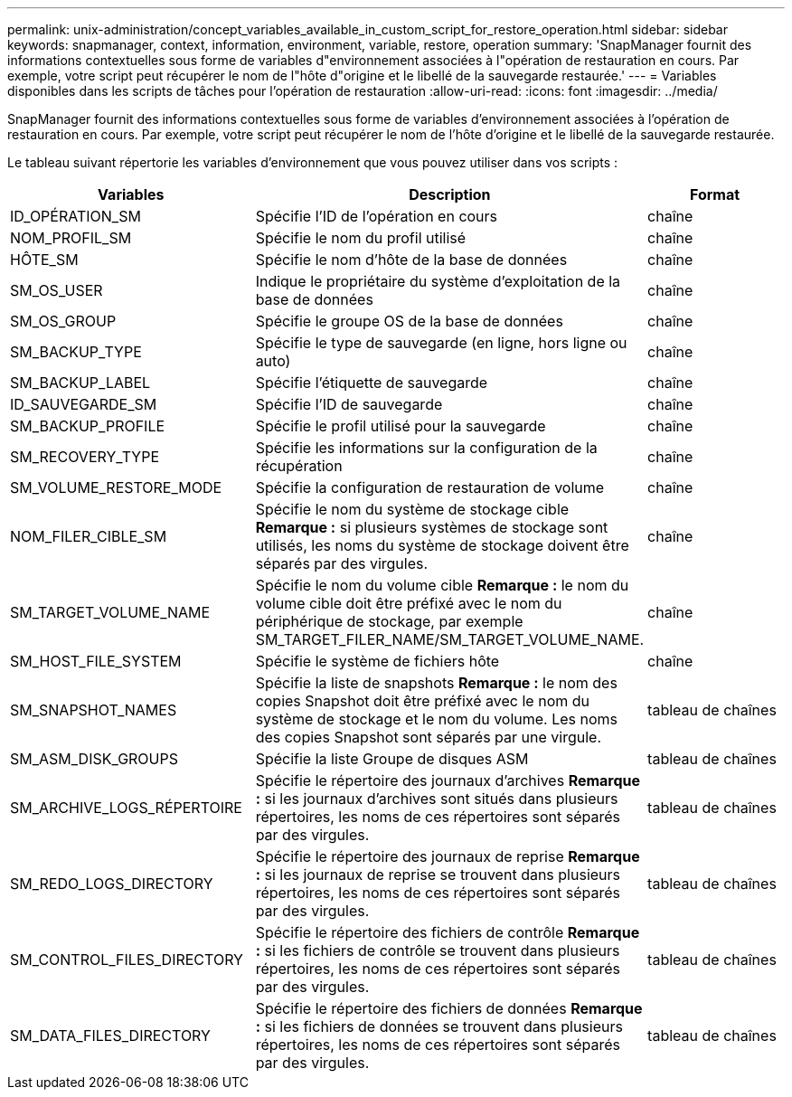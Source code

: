 ---
permalink: unix-administration/concept_variables_available_in_custom_script_for_restore_operation.html 
sidebar: sidebar 
keywords: snapmanager, context, information, environment, variable, restore, operation 
summary: 'SnapManager fournit des informations contextuelles sous forme de variables d"environnement associées à l"opération de restauration en cours. Par exemple, votre script peut récupérer le nom de l"hôte d"origine et le libellé de la sauvegarde restaurée.' 
---
= Variables disponibles dans les scripts de tâches pour l'opération de restauration
:allow-uri-read: 
:icons: font
:imagesdir: ../media/


[role="lead"]
SnapManager fournit des informations contextuelles sous forme de variables d'environnement associées à l'opération de restauration en cours. Par exemple, votre script peut récupérer le nom de l'hôte d'origine et le libellé de la sauvegarde restaurée.

Le tableau suivant répertorie les variables d'environnement que vous pouvez utiliser dans vos scripts :

|===
| Variables | Description | Format 


 a| 
ID_OPÉRATION_SM
 a| 
Spécifie l'ID de l'opération en cours
 a| 
chaîne



 a| 
NOM_PROFIL_SM
 a| 
Spécifie le nom du profil utilisé
 a| 
chaîne



 a| 
HÔTE_SM
 a| 
Spécifie le nom d'hôte de la base de données
 a| 
chaîne



 a| 
SM_OS_USER
 a| 
Indique le propriétaire du système d'exploitation de la base de données
 a| 
chaîne



 a| 
SM_OS_GROUP
 a| 
Spécifie le groupe OS de la base de données
 a| 
chaîne



 a| 
SM_BACKUP_TYPE
 a| 
Spécifie le type de sauvegarde (en ligne, hors ligne ou auto)
 a| 
chaîne



 a| 
SM_BACKUP_LABEL
 a| 
Spécifie l'étiquette de sauvegarde
 a| 
chaîne



 a| 
ID_SAUVEGARDE_SM
 a| 
Spécifie l'ID de sauvegarde
 a| 
chaîne



 a| 
SM_BACKUP_PROFILE
 a| 
Spécifie le profil utilisé pour la sauvegarde
 a| 
chaîne



 a| 
SM_RECOVERY_TYPE
 a| 
Spécifie les informations sur la configuration de la récupération
 a| 
chaîne



 a| 
SM_VOLUME_RESTORE_MODE
 a| 
Spécifie la configuration de restauration de volume
 a| 
chaîne



 a| 
NOM_FILER_CIBLE_SM
 a| 
Spécifie le nom du système de stockage cible *Remarque :* si plusieurs systèmes de stockage sont utilisés, les noms du système de stockage doivent être séparés par des virgules.
 a| 
chaîne



 a| 
SM_TARGET_VOLUME_NAME
 a| 
Spécifie le nom du volume cible *Remarque :* le nom du volume cible doit être préfixé avec le nom du périphérique de stockage, par exemple SM_TARGET_FILER_NAME/SM_TARGET_VOLUME_NAME.
 a| 
chaîne



 a| 
SM_HOST_FILE_SYSTEM
 a| 
Spécifie le système de fichiers hôte
 a| 
chaîne



 a| 
SM_SNAPSHOT_NAMES
 a| 
Spécifie la liste de snapshots *Remarque :* le nom des copies Snapshot doit être préfixé avec le nom du système de stockage et le nom du volume. Les noms des copies Snapshot sont séparés par une virgule.
 a| 
tableau de chaînes



 a| 
SM_ASM_DISK_GROUPS
 a| 
Spécifie la liste Groupe de disques ASM
 a| 
tableau de chaînes



 a| 
SM_ARCHIVE_LOGS_RÉPERTOIRE
 a| 
Spécifie le répertoire des journaux d'archives *Remarque :* si les journaux d'archives sont situés dans plusieurs répertoires, les noms de ces répertoires sont séparés par des virgules.
 a| 
tableau de chaînes



 a| 
SM_REDO_LOGS_DIRECTORY
 a| 
Spécifie le répertoire des journaux de reprise *Remarque :* si les journaux de reprise se trouvent dans plusieurs répertoires, les noms de ces répertoires sont séparés par des virgules.
 a| 
tableau de chaînes



 a| 
SM_CONTROL_FILES_DIRECTORY
 a| 
Spécifie le répertoire des fichiers de contrôle *Remarque :* si les fichiers de contrôle se trouvent dans plusieurs répertoires, les noms de ces répertoires sont séparés par des virgules.
 a| 
tableau de chaînes



 a| 
SM_DATA_FILES_DIRECTORY
 a| 
Spécifie le répertoire des fichiers de données *Remarque :* si les fichiers de données se trouvent dans plusieurs répertoires, les noms de ces répertoires sont séparés par des virgules.
 a| 
tableau de chaînes

|===